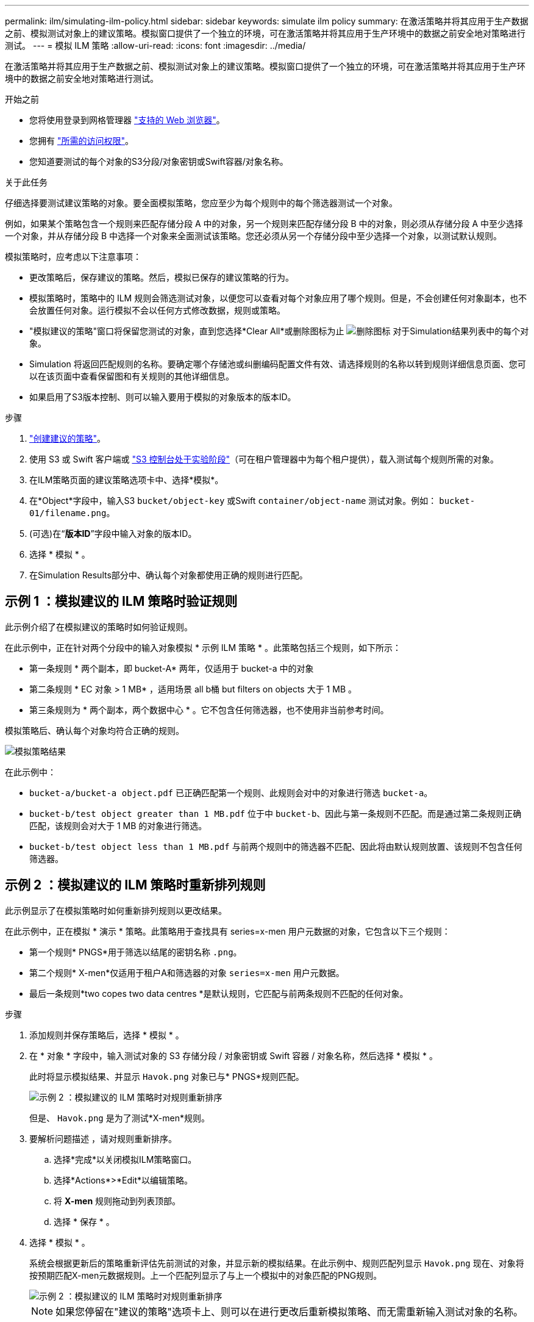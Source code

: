 ---
permalink: ilm/simulating-ilm-policy.html 
sidebar: sidebar 
keywords: simulate ilm policy 
summary: 在激活策略并将其应用于生产数据之前、模拟测试对象上的建议策略。模拟窗口提供了一个独立的环境，可在激活策略并将其应用于生产环境中的数据之前安全地对策略进行测试。 
---
= 模拟 ILM 策略
:allow-uri-read: 
:icons: font
:imagesdir: ../media/


[role="lead"]
在激活策略并将其应用于生产数据之前、模拟测试对象上的建议策略。模拟窗口提供了一个独立的环境，可在激活策略并将其应用于生产环境中的数据之前安全地对策略进行测试。

.开始之前
* 您将使用登录到网格管理器 link:../admin/web-browser-requirements.html["支持的 Web 浏览器"]。
* 您拥有 link:../admin/admin-group-permissions.html["所需的访问权限"]。
* 您知道要测试的每个对象的S3分段/对象密钥或Swift容器/对象名称。


.关于此任务
仔细选择要测试建议策略的对象。要全面模拟策略，您应至少为每个规则中的每个筛选器测试一个对象。

例如，如果某个策略包含一个规则来匹配存储分段 A 中的对象，另一个规则来匹配存储分段 B 中的对象，则必须从存储分段 A 中至少选择一个对象，并从存储分段 B 中选择一个对象来全面测试该策略。您还必须从另一个存储分段中至少选择一个对象，以测试默认规则。

模拟策略时，应考虑以下注意事项：

* 更改策略后，保存建议的策略。然后，模拟已保存的建议策略的行为。
* 模拟策略时，策略中的 ILM 规则会筛选测试对象，以便您可以查看对每个对象应用了哪个规则。但是，不会创建任何对象副本，也不会放置任何对象。运行模拟不会以任何方式修改数据，规则或策略。
* "模拟建议的策略"窗口将保留您测试的对象，直到您选择*Clear All*或删除图标为止 image:../media/icon-x-to-remove.png["删除图标"] 对于Simulation结果列表中的每个对象。
* Simulation 将返回匹配规则的名称。要确定哪个存储池或纠删编码配置文件有效、请选择规则的名称以转到规则详细信息页面、您可以在该页面中查看保留图和有关规则的其他详细信息。
* 如果启用了S3版本控制、则可以输入要用于模拟的对象版本的版本ID。


.步骤
. link:creating-proposed-ilm-policy.html["创建建议的策略"]。
. 使用 S3 或 Swift 客户端或 link:../tenant/use-s3-console.html["S3 控制台处于实验阶段"]（可在租户管理器中为每个租户提供），载入测试每个规则所需的对象。
. 在ILM策略页面的建议策略选项卡中、选择*模拟*。
. 在*Object*字段中，输入S3 `bucket/object-key` 或Swift `container/object-name` 测试对象。例如： `bucket-01/filename.png`。
. (可选)在“*版本ID*”字段中输入对象的版本ID。
. 选择 * 模拟 * 。
. 在Simulation Results部分中、确认每个对象都使用正确的规则进行匹配。




== 示例 1 ：模拟建议的 ILM 策略时验证规则

此示例介绍了在模拟建议的策略时如何验证规则。

在此示例中，正在针对两个分段中的输入对象模拟 * 示例 ILM 策略 * 。此策略包括三个规则，如下所示：

* 第一条规则 * 两个副本，即 bucket-A* 两年，仅适用于 bucket-a 中的对象
* 第二条规则 * EC 对象 > 1 MB* ，适用场景 all b桶 but filters on objects 大于 1 MB 。
* 第三条规则为 * 两个副本，两个数据中心 * 。它不包含任何筛选器，也不使用非当前参考时间。


模拟策略后、确认每个对象均符合正确的规则。

image::../media/simulate_policy_screen.png[模拟策略结果]

在此示例中：

* `bucket-a/bucket-a object.pdf` 已正确匹配第一个规则、此规则会对中的对象进行筛选 `bucket-a`。
* `bucket-b/test object greater than 1 MB.pdf` 位于中 `bucket-b`、因此与第一条规则不匹配。而是通过第二条规则正确匹配，该规则会对大于 1 MB 的对象进行筛选。
* `bucket-b/test object less than 1 MB.pdf` 与前两个规则中的筛选器不匹配、因此将由默认规则放置、该规则不包含任何筛选器。




== 示例 2 ：模拟建议的 ILM 策略时重新排列规则

此示例显示了在模拟策略时如何重新排列规则以更改结果。

在此示例中，正在模拟 * 演示 * 策略。此策略用于查找具有 series=x-men 用户元数据的对象，它包含以下三个规则：

* 第一个规则* PNGS*用于筛选以结尾的密钥名称 `.png`。
* 第二个规则* X-men*仅适用于租户A和筛选器的对象 `series=x-men` 用户元数据。
* 最后一条规则*two copes two data centres *是默认规则，它匹配与前两条规则不匹配的任何对象。


.步骤
. 添加规则并保存策略后，选择 * 模拟 * 。
. 在 * 对象 * 字段中，输入测试对象的 S3 存储分段 / 对象密钥或 Swift 容器 / 对象名称，然后选择 * 模拟 * 。
+
此时将显示模拟结果、并显示 `Havok.png` 对象已与* PNGS*规则匹配。

+
image::../media/simulate_reorder_rules_pngs_result.png[示例 2 ：模拟建议的 ILM 策略时对规则重新排序]

+
但是、 `Havok.png` 是为了测试*X-men*规则。

. 要解析问题描述 ，请对规则重新排序。
+
.. 选择*完成*以关闭模拟ILM策略窗口。
.. 选择*Actions*>*Edit*以编辑策略。
.. 将 *X-men* 规则拖动到列表顶部。
.. 选择 * 保存 * 。


. 选择 * 模拟 * 。
+
系统会根据更新后的策略重新评估先前测试的对象，并显示新的模拟结果。在此示例中、规则匹配列显示 `Havok.png` 现在、对象将按预期匹配X-men元数据规则。上一个匹配列显示了与上一个模拟中的对象匹配的PNG规则。

+
image::../media/simulate_reorder_rules_correct_result.png[示例 2 ：模拟建议的 ILM 策略时对规则重新排序]

+

NOTE: 如果您停留在"建议的策略"选项卡上、则可以在进行更改后重新模拟策略、而无需重新输入测试对象的名称。





== 示例 3 ：模拟建议的 ILM 策略时更正规则

此示例显示了如何模拟策略，更正策略中的规则以及继续模拟。

在此示例中，正在模拟 * 演示 * 策略。此策略用于查找具有的对象 `series=x-men` 用户元数据。但是、在使用模拟此策略时会出现意外结果 `Beast.jpg` 对象。该对象与默认规则匹配，而不是与 X-men 元数据规则匹配，而是复制两个数据中心。

image::../media/simulate_results_for_object_wrong_metadata.png[示例 3 ：模拟建议的 ILM 策略时更正规则]

如果测试对象与策略中的预期规则不匹配，则必须检查策略中的每个规则并更正任何错误。

.步骤
. 选择*完成*以关闭模拟策略对话框。在“建议的策略”选项卡上，选择“*保留图*”。然后根据需要为每个规则选择*全部展开*或*查看详细信息*。
. 查看规则的租户帐户，参考时间和筛选条件。
+
例如、假设X-men规则的元数据输入为"`x-men01`"、而不是"`x-men.`"

. 要解决此错误、请按如下所示更正此规则：
+
** 如果规则是建议策略的一部分，则可以克隆此规则，也可以从策略中删除此规则，然后对其进行编辑。
** 如果规则是活动策略的一部分，则必须克隆此规则。您不能编辑或删除活动策略中的规则。
+
[cols="1a,3a"]
|===
| 选项 | 步骤 


 a| 
克隆规则
 a| 
... 选择 * ILM * > * 规则 * 。
... 选择不正确的规则，然后选择 * 克隆 * 。
... 输入新规则的名称，然后更改不正确的信息并选择*Creation*。
... 选择*ilm*>*policies*>*proproproproproxi*。
... 选择*Actions*>*Edit*。
... 选择*选择规则*，然后选择*继续*接受相同的默认规则。
... 在选择其他规则步骤中，选中新规则的复选框，清除原始规则的复选框，然后选择*Select*。
... 如有必要、可通过将新规则拖动到正确位置来对规则进行重新排序。
... 选择 * 保存 * 。




 a| 
编辑规则
 a| 
... 选择*ilm*>*policies*>*proㄒ ed policy*并删除要编辑的规则。
... 选择 * ILM * > * 规则 * 。
... 选择要编辑的规则，然后选择*Edit*。或者选中规则的复选框，然后选择*Actions*>*Edit*。
... 更改向导每个部分的错误信息，然后选择*Update*。
... 选择*ilm*>*policies*>*proproproproproxi*。
... 选择*Actions*>*Edit*。
... 选择*选择规则*，然后选择*继续*接受相同的默认规则。
... 在“选择其他规则”对话框中，选中已更正规则的复选框，选择*Select*，然后选择*Save*。
... 拖动非默认规则的行以确定评估这些规则的顺序。


|===


. 再次执行模拟。
+
在此示例中、更正后的X-men规则现在与匹配 `Beast.jpg` 基于的对象 `series=x-men` 用户元数据、如预期。

+
image::../media/simulate_results_for_object_corrected_metadata.png[示例 3 ：模拟建议的 ILM 策略时更正规则]


